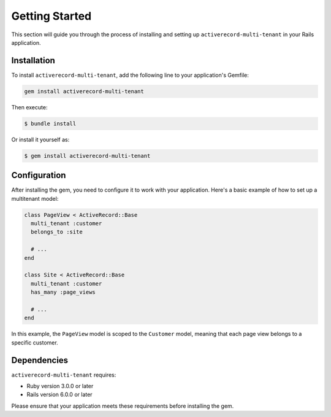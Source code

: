 .. _getting-started:

Getting Started
===============

This section will guide you through the process of installing and setting up ``activerecord-multi-tenant`` in your Rails application.

Installation
------------

To install ``activerecord-multi-tenant``, add the following line to your application's Gemfile:

.. code-block:: ruby

   gem install activerecord-multi-tenant

Then execute:

.. code-block:: bash

   $ bundle install

Or install it yourself as:

.. code-block:: bash

   $ gem install activerecord-multi-tenant

Configuration
-------------

After installing the gem, you need to configure it to work with your application. Here's a basic example of how to set up a multitenant model:

.. code-block:: ruby

    class PageView < ActiveRecord::Base
      multi_tenant :customer
      belongs_to :site

      # ...
    end

    class Site < ActiveRecord::Base
      multi_tenant :customer
      has_many :page_views

      # ...
    end

In this example, the ``PageView`` model is scoped to the ``Customer`` model, meaning that each page view belongs to a specific customer.

Dependencies
------------

``activerecord-multi-tenant`` requires:

- Ruby version 3.0.0 or later
- Rails version 6.0.0 or later

Please ensure that your application meets these requirements before installing the gem.
